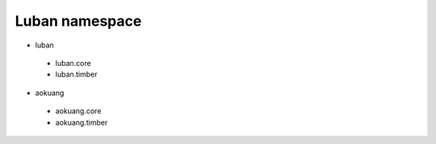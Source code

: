 .. _namespace:

Luban namespace
===============

* luban
 * luban.core
 * luban.timber


* aokuang
 * aokuang.core
 * aokuang.timber
